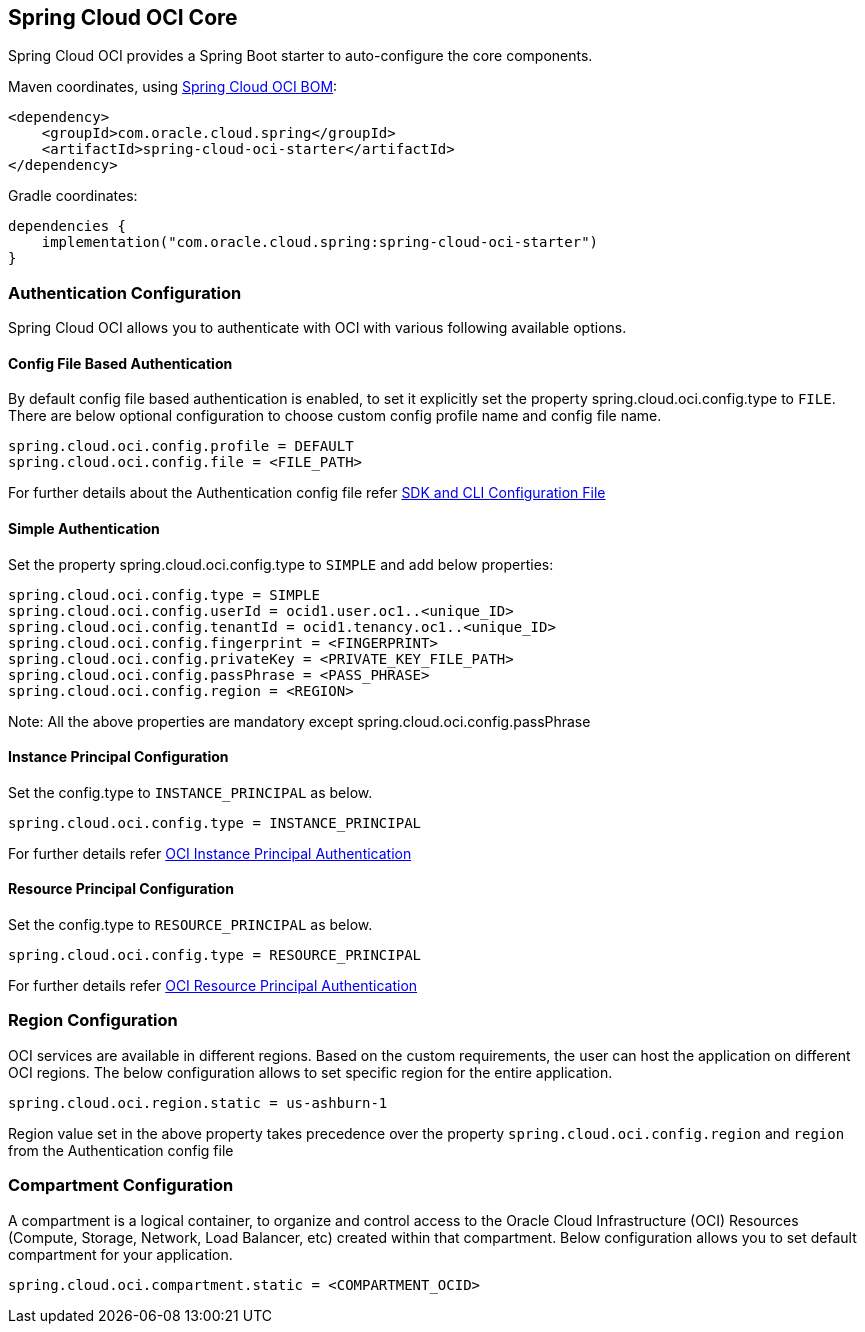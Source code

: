 // Copyright (c) 2023, Oracle and/or its affiliates.
// Licensed under the Universal Permissive License v 1.0 as shown at https://oss.oracle.com/licenses/upl/

[#spring-cloud-oci-core]
== Spring Cloud OCI Core

Spring Cloud OCI provides a Spring Boot starter to auto-configure the core components.

Maven coordinates, using <<getting-started.adoc#bill-of-materials, Spring Cloud OCI BOM>>:

[source,xml]
----
<dependency>
    <groupId>com.oracle.cloud.spring</groupId>
    <artifactId>spring-cloud-oci-starter</artifactId>
</dependency>
----

Gradle coordinates:

[source,subs="normal"]
----
dependencies {
    implementation("com.oracle.cloud.spring:spring-cloud-oci-starter")
}
----

=== Authentication Configuration

Spring Cloud OCI allows you to authenticate with OCI with various following available options.

==== Config File Based Authentication

By default config file based authentication is enabled, to set it explicitly set the property spring.cloud.oci.config.type to `FILE`. There are below optional configuration to choose custom config profile name and config file name.

----
spring.cloud.oci.config.profile = DEFAULT
spring.cloud.oci.config.file = <FILE_PATH>
----

For further details about the Authentication config file refer https://docs.oracle.com/en-us/iaas/Content/API/Concepts/sdkconfig.htm[SDK and CLI Configuration File]

==== Simple Authentication

Set the property spring.cloud.oci.config.type to `SIMPLE` and add below properties:

----
spring.cloud.oci.config.type = SIMPLE
spring.cloud.oci.config.userId = ocid1.user.oc1..<unique_ID>
spring.cloud.oci.config.tenantId = ocid1.tenancy.oc1..<unique_ID>
spring.cloud.oci.config.fingerprint = <FINGERPRINT>
spring.cloud.oci.config.privateKey = <PRIVATE_KEY_FILE_PATH>
spring.cloud.oci.config.passPhrase = <PASS_PHRASE>
spring.cloud.oci.config.region = <REGION>
----
Note: All the above properties are mandatory except spring.cloud.oci.config.passPhrase

==== Instance Principal Configuration

Set the config.type to `INSTANCE_PRINCIPAL` as below.

----
spring.cloud.oci.config.type = INSTANCE_PRINCIPAL
----
For further details refer https://docs.oracle.com/en-us/iaas/Content/Identity/Tasks/callingservicesfrominstances.htm[OCI Instance Principal Authentication]

==== Resource Principal Configuration

Set the config.type to `RESOURCE_PRINCIPAL` as below.

----
spring.cloud.oci.config.type = RESOURCE_PRINCIPAL
----

For further details refer https://docs.public.oneportal.content.oci.oraclecloud.com/en-us/iaas/Content/API/Concepts/sdk_authentication_methods.htm#sdk_authentication_methods_resource_principal[OCI Resource Principal Authentication]

=== Region Configuration

OCI services are available in different regions. Based on the custom requirements, the user can host the application on different OCI regions. The below configuration allows to set specific region for the entire application.

----
spring.cloud.oci.region.static = us-ashburn-1
----

Region value set in the above property takes precedence over the property `spring.cloud.oci.config.region` and `region` from the Authentication config file

=== Compartment Configuration

A compartment is a logical container, to organize and control access to the Oracle Cloud Infrastructure (OCI) Resources (Compute, Storage, Network, Load Balancer, etc) created within that compartment. Below configuration allows you to set default compartment for your application.

----
spring.cloud.oci.compartment.static = <COMPARTMENT_OCID>
----

